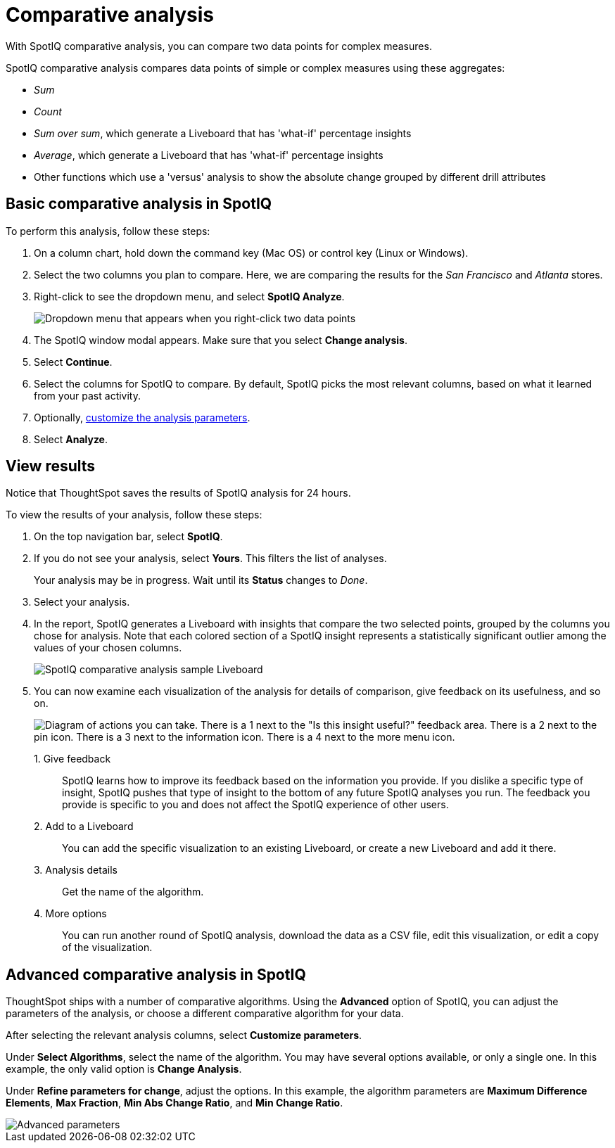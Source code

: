 = Comparative analysis
:last_updated: 11/02/2022
:experimental:
:page-aliases: /spotiq/comparative-analysis.adoc
:linkattrs:
:description: With SpotIQ comparative analysis, you can compare two data points for complex measures.


With SpotIQ comparative analysis, you can compare two data points for complex measures.

SpotIQ comparative analysis compares data points of simple or complex measures using these aggregates:

* _Sum_
* _Count_
* _Sum over sum_, which generate a Liveboard that has 'what-if' percentage insights
* _Average_, which generate a Liveboard that has 'what-if' percentage insights
* Other functions which use a 'versus' analysis to show the absolute change grouped by different drill attributes

[#basic-comparative-analysis]
== Basic comparative analysis in SpotIQ

To perform this analysis, follow these steps:

. On a column chart, hold down the command key (Mac OS) or control key (Linux or Windows).
. Select the two columns you plan to compare.
Here, we are comparing the results for the _San Francisco_ and _Atlanta_ stores.
. Right-click to see the dropdown menu, and select *SpotIQ Analyze*.
+
image:comparative-analysis-1.png[Dropdown menu that appears when you right-click two data points]
. The SpotIQ window modal appears. Make sure that you select *Change analysis*.
. Select *Continue*.
. Select the columns for SpotIQ to compare.
By default, SpotIQ picks the most relevant columns, based on what it learned from your past activity.
. Optionally, <<advanced-comparative-analysis,customize the analysis parameters>>.
. Select *Analyze*.

[#viewing-results]
== View results

Notice that ThoughtSpot saves the results of SpotIQ analysis for 24 hours.

To view the results of your analysis, follow these steps:

. On the top navigation bar, select *SpotIQ*.
. If you do not see your analysis, select *Yours*. This filters the list of analyses.
+
Your analysis may be in progress.
Wait until its *Status* changes to _Done_.

. Select your analysis.

. In the report, SpotIQ generates a Liveboard with insights that compare the two selected points, grouped by the columns you chose for analysis. Note that each colored section of a SpotIQ insight represents a statistically significant outlier among the values of your chosen columns.
+
image::comparative-analysis-6.png[SpotIQ comparative analysis sample Liveboard]

. You can now examine each visualization of the analysis for details of comparison, give feedback on its usefulness, and so on.
+
image:comparative-analysis-7.png[Diagram of actions you can take. There is a 1 next to the "Is this insight useful?" feedback area. There is a 2 next to the pin icon. There is a 3 next to the information icon. There is a 4 next to the more menu icon.]

1.&nbsp;Give feedback:: SpotIQ learns how to improve its feedback based on the information you provide. If you dislike a specific type of insight, SpotIQ pushes that type of insight to the bottom of any future SpotIQ analyses you run. The feedback you provide is specific to you and does not affect the SpotIQ experience of other users.
2.&nbsp;Add to a Liveboard:: You can add the specific visualization to an existing Liveboard, or create a new Liveboard and add it there.
3.&nbsp;Analysis details:: Get the name of the algorithm.
4.&nbsp;More options:: You can run another round of SpotIQ analysis, download the data as a CSV file, edit this visualization, or edit a copy of the visualization.

[#advanced-comparative-analysis]
== Advanced comparative analysis in SpotIQ

ThoughtSpot ships with a number of comparative algorithms.
Using the *Advanced* option of SpotIQ, you can adjust the parameters of the analysis, or choose a different comparative algorithm for your data.

After selecting the relevant analysis columns, select *Customize parameters*.

Under *Select Algorithms*, select the name of the algorithm.
You may have several options available, or only a single one.
In this example, the only valid option is *Change Analysis*.

Under *Refine parameters for change*, adjust the options.
In this example, the algorithm parameters are *Maximum Difference Elements*, *Max Fraction*, *Min Abs Change Ratio*, and *Min Change Ratio*.

image::comparative-analysis-advanced-new.png[Advanced parameters]
